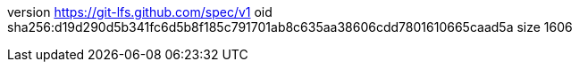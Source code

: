 version https://git-lfs.github.com/spec/v1
oid sha256:d19d290d5b341fc6d5b8f185c791701ab8c635aa38606cdd7801610665caad5a
size 1606
